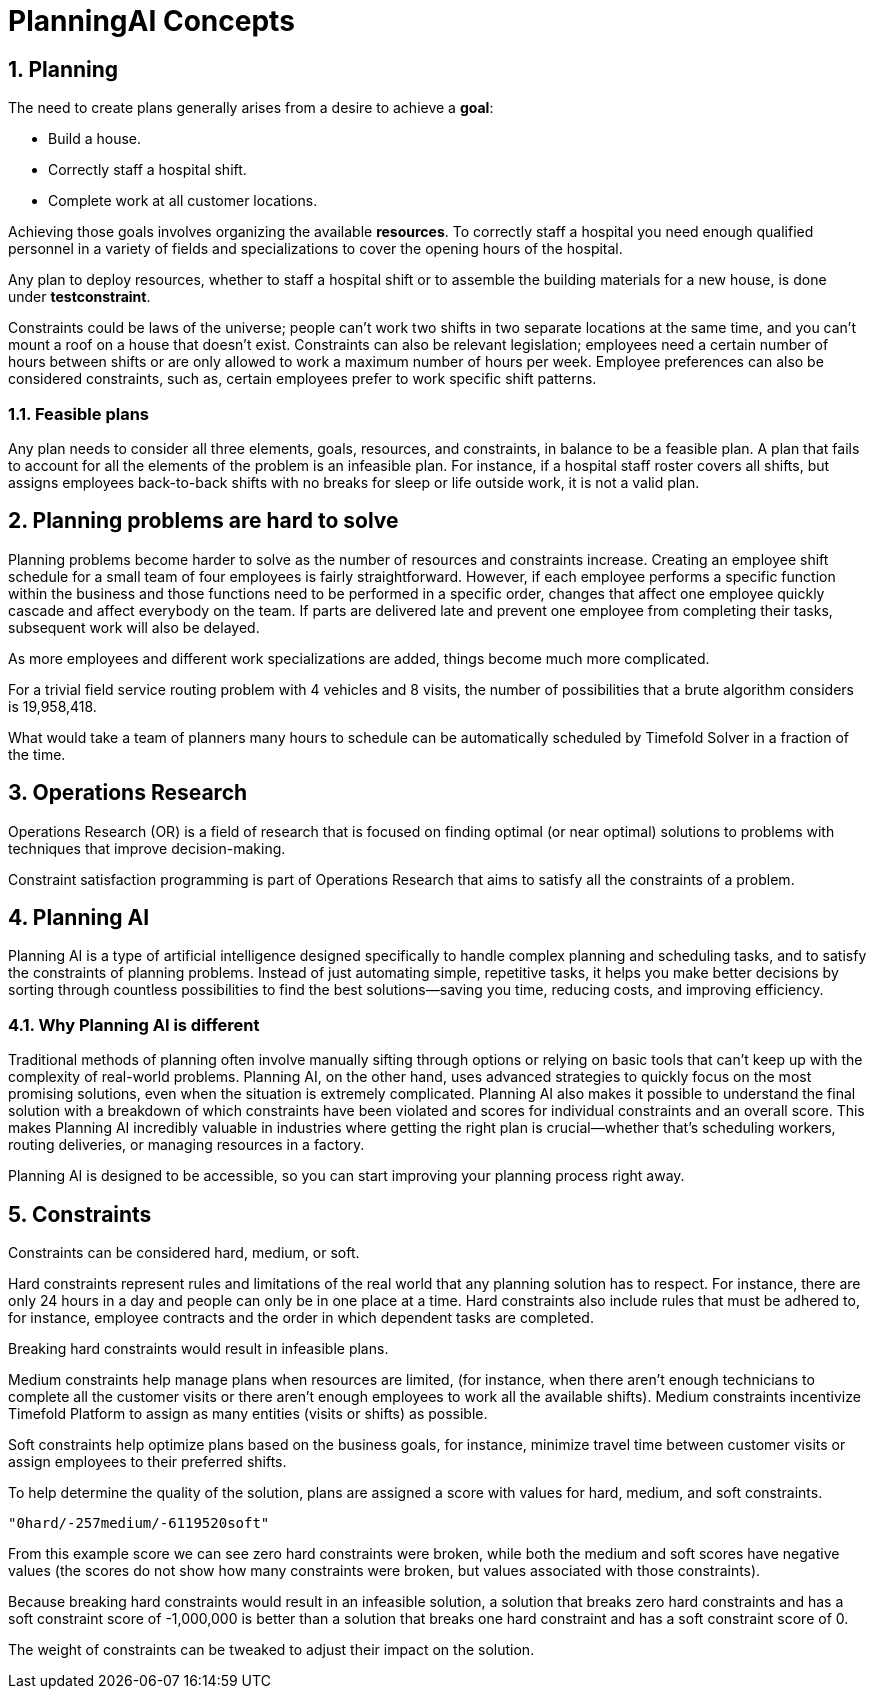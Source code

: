 = PlanningAI Concepts
:doctype: book
:sectnums:
:icons: font

== Planning

The need to create plans generally arises from a desire to achieve a *goal*:

* Build a house.
* Correctly staff a hospital shift.
* Complete work at all customer locations.

Achieving those goals involves organizing the available *resources*.
To correctly staff a hospital you need enough qualified personnel in a variety of fields and specializations to cover the opening hours of the hospital.

Any plan to deploy resources, whether to staff a hospital shift or to assemble the building materials for a new house, is done under *testconstraint*.

Constraints could be laws of the universe; people can't work two shifts in two separate locations at the same time,
and you can't mount a roof on a house that doesn't exist.
Constraints can also be relevant legislation; employees need a certain number of hours between shifts or are only allowed to work a maximum number of hours per week.
Employee preferences can also be considered constraints, such as, certain employees prefer to work specific shift patterns.

[#feasiblePlans]
=== Feasible plans

Any plan needs to consider all three elements, goals, resources, and constraints, in balance to be a feasible plan.
A plan that fails to account for all the elements of the problem is an infeasible plan.
For instance, if a hospital staff roster covers all shifts, but assigns employees back-to-back shifts with no breaks for sleep or life outside work,
it is not a valid plan.

== Planning problems are hard to solve

Planning problems become harder to solve as the number of resources and constraints increase.
Creating an employee shift schedule for a small team of four employees is fairly straightforward.
However, if each employee performs a specific function within the business and those functions need to be performed in a specific order,
changes that affect one employee quickly cascade and affect everybody on the team.
If parts are delivered late and prevent one employee from completing their tasks, subsequent work will also be delayed.

As more employees and different work specializations are added, things become much more complicated.

For a trivial field service routing problem with 4 vehicles and 8 visits, the number of possibilities that a brute algorithm considers is 19,958,418.

What would take a team of planners many hours to schedule can be automatically scheduled by Timefold Solver in a fraction of the time.

[#operationsResearch]
== Operations Research

Operations Research (OR) is a field of research that is focused on finding optimal (or near optimal) solutions to problems with techniques that improve decision-making.

Constraint satisfaction programming is part of Operations Research that aims to satisfy all the constraints of a problem.

[#planningAI]
== Planning AI

Planning AI is a type of artificial intelligence designed specifically to handle complex planning and scheduling tasks, and to satisfy the constraints of planning problems.
Instead of just automating simple, repetitive tasks, it helps you make better decisions by sorting through countless possibilities to find the best solutions—saving you time, reducing costs, and improving efficiency.

=== Why Planning AI is different
Traditional methods of planning often involve manually sifting through options or relying on basic tools that can’t keep up with the complexity of real-world problems.
Planning AI, on the other hand, uses advanced strategies to quickly focus on the most promising solutions, even when the situation is extremely complicated.
Planning AI also makes it possible to understand the final solution with a breakdown of which constraints have been violated and scores for individual constraints and an overall score.
This makes Planning AI incredibly valuable in industries where getting the right plan is crucial—whether that’s scheduling workers, routing deliveries, or managing resources in a factory.

Planning AI is designed to be accessible, so you can start improving your planning process right away.

[#aPlanningProblemHasConstraints]
== Constraints

Constraints can be considered hard, medium, or soft.

Hard constraints represent rules and limitations of the real world that any planning solution has to respect.
For instance, there are only 24 hours in a day and people can only be in one place at a time.
Hard constraints also include rules that must be adhered to, for instance,  employee contracts and the order in which dependent tasks are completed.

Breaking hard constraints would result in infeasible plans.

Medium constraints help manage plans when resources are limited, (for instance, when there aren't enough technicians to complete all the customer visits or there aren't enough employees to work all the available shifts).
Medium constraints incentivize Timefold Platform to assign as many entities (visits or shifts) as possible.

Soft constraints help optimize plans based on the business goals, for instance, minimize travel time between customer visits or assign employees to their preferred shifts.

To help determine the quality of the solution, plans are assigned a score with values for hard, medium, and soft constraints.

`"0hard/-257medium/-6119520soft"`

From this example score we can see zero hard constraints were broken, while both the medium and soft scores have negative values (the scores do not show how many constraints were broken, but values associated with those constraints).

Because breaking hard constraints would result in an infeasible solution,
a solution that breaks zero hard constraints and has a soft constraint score of -1,000,000 is better
than a solution that breaks one hard constraint and has a soft constraint score of 0.

The weight of constraints can be tweaked to adjust their impact on the solution.
